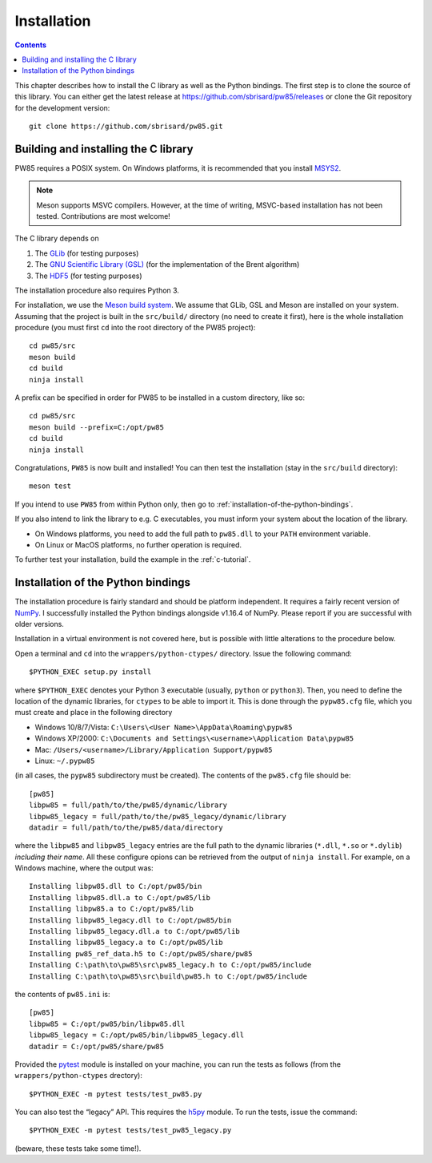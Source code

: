 .. _installation:

************
Installation
************

.. contents:: Contents
   :local:

This chapter describes how to install the C library as well as the
Python bindings. The first step is to clone the source of this
library. You can either get the latest release at
https://github.com/sbrisard/pw85/releases or clone the Git repository
for the development version::

  git clone https://github.com/sbrisard/pw85.git

.. highlight:: none

Building and installing the C library
=====================================

PW85 requires a POSIX system. On Windows platforms, it is recommended that you
install `MSYS2 <https://www.msys2.org/The>`_.

.. note:: Meson supports MSVC compilers. However, at the time of writing,
          MSVC-based installation has not been tested. Contributions are most
          welcome!

The C library depends on

1. The `GLib <https://developer.gnome.org/glib/>`_ (for testing purposes)
2. The `GNU Scientific Library (GSL) <https://www.gnu.org/software/gsl/>`_ (for
   the implementation of the Brent algorithm)
3. The `HDF5 <https://portal.hdfgroup.org/>`_ (for testing purposes)

The installation procedure also requires Python 3.

For installation, we use the `Meson build system
<https://mesonbuild.com/>`_. We assume that GLib, GSL and Meson are installed
on your system. Assuming that the project is built in the ``src/build/``
directory (no need to create it first), here is the whole installation
procedure (you must first ``cd`` into the root directory of the PW85 project)::

  cd pw85/src
  meson build
  cd build
  ninja install

A prefix can be specified in order for PW85 to be installed in a custom
directory, like so::

  cd pw85/src
  meson build --prefix=C:/opt/pw85
  cd build
  ninja install

Congratulations, ``PW85`` is now built and installed! You can then test the
installation (stay in the ``src/build`` directory)::

  meson test

If you intend to use ``PW85`` from within Python only, then go to
:ref:`installation-of-the-python-bindings`.

If you also intend to link the library to e.g. C executables, you must inform
your system about the location of the library.

- On Windows platforms, you need to add the full path to ``pw85.dll`` to your
  ``PATH`` environment variable.
- On Linux or MacOS platforms, no further operation is required.

To further test your installation, build the example in the :ref:`c-tutorial`.

.. _installation-of-the-python-bindings:

Installation of the Python bindings
===================================

The installation procedure is fairly standard and should be platform
independent. It requires a fairly recent version of `NumPy
<https://numpy.org/>`_. I successfully installed the Python bindings alongside
v1.16.4 of NumPy. Please report if you are successful with older versions.

Installation in a virtual environment is not covered here, but is possible with
little alterations to the procedure below.

Open a terminal and ``cd`` into the ``wrappers/python-ctypes/`` directory. Issue
the following command::

  $PYTHON_EXEC setup.py install

where ``$PYTHON_EXEC`` denotes your Python 3 executable (usually, ``python`` or
``python3``). Then, you need to define the location of the dynamic libraries,
for ``ctypes`` to be able to import it. This is done through the ``pypw85.cfg``
file, which you must create and place in the following directory

- Windows 10/8/7/Vista: ``C:\Users\<User Name>\AppData\Roaming\pypw85``
- Windows XP/2000: ``C:\Documents and Settings\<username>\Application
  Data\pypw85``
- Mac: ``/Users/<username>/Library/Application Support/pypw85``
- Linux: ``~/.pypw85``

(in all cases, the ``pypw85`` subdirectory must be created). The contents of the
``pw85.cfg`` file should be::

  [pw85]
  libpw85 = full/path/to/the/pw85/dynamic/library
  libpw85_legacy = full/path/to/the/pw85_legacy/dynamic/library
  datadir = full/path/to/the/pw85/data/directory

where the ``libpw85`` and ``libpw85_legacy`` entries are the full path to the
dynamic libraries (``*.dll``, ``*.so`` or ``*.dylib``) *including their
name*. All these configure opions can be retrieved from the output of ``ninja
install``. For example, on a Windows machine, where the output was::

  Installing libpw85.dll to C:/opt/pw85/bin
  Installing libpw85.dll.a to C:/opt/pw85/lib
  Installing libpw85.a to C:/opt/pw85/lib
  Installing libpw85_legacy.dll to C:/opt/pw85/bin
  Installing libpw85_legacy.dll.a to C:/opt/pw85/lib
  Installing libpw85_legacy.a to C:/opt/pw85/lib
  Installing pw85_ref_data.h5 to C:/opt/pw85/share/pw85
  Installing C:\path\to\pw85\src\pw85_legacy.h to C:/opt/pw85/include
  Installing C:\path\to\pw85\src\build\pw85.h to C:/opt/pw85/include

the contents of ``pw85.ini`` is::

  [pw85]
  libpw85 = C:/opt/pw85/bin/libpw85.dll
  libpw85_legacy = C:/opt/pw85/bin/libpw85_legacy.dll
  datadir = C:/opt/pw85/share/pw85

Provided the `pytest <https://pytest.org/>`_ module is installed on your
machine, you can run the tests as follows (from the ``wrappers/python-ctypes``
drectory)::

  $PYTHON_EXEC -m pytest tests/test_pw85.py

You can also test the “legacy” API. This requires the `h5py
<https://www.h5py.org/>`_ module. To run the tests, issue the command::

  $PYTHON_EXEC -m pytest tests/test_pw85_legacy.py

(beware, these tests take some time!).
